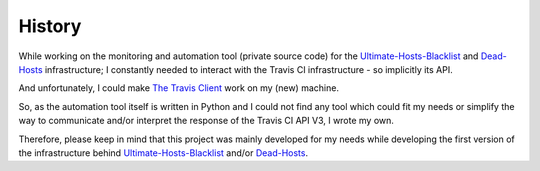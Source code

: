 History
=======

While working on the monitoring and automation tool (private source code) for
the `Ultimate-Hosts-Blacklist`_ and `Dead-Hosts`_ infrastructure;
I constantly needed to interact with the Travis CI infrastructure
- so implicitly its API.

And unfortunately, I could make `The Travis Client`_ work on my (new) machine.

So, as the automation tool itself is written in Python and I could not find
any tool which could fit my needs or simplify the way to communicate and/or
interpret the response of the Travis CI API V3, I wrote my own.

Therefore, please keep in mind that this project was mainly developed for
my needs while developing the first version of the infrastructure behind
`Ultimate-Hosts-Blacklist`_ and/or `Dead-Hosts`_.


.. _Ultimate-Hosts-Blacklist: https://github.com/Ultimate-Hosts-Blacklist
.. _Dead-Hosts: https://github.com/dead-hosts
.. _The Travis Client: https://github.com/travis-ci/travis.rb